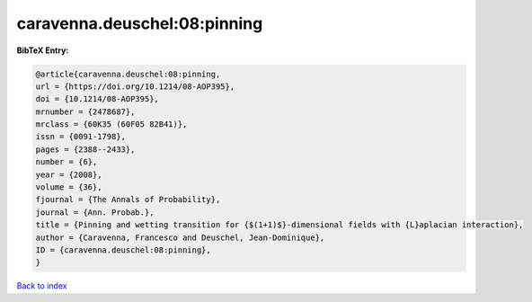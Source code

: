 caravenna.deuschel:08:pinning
=============================

.. :cite:t:`caravenna.deuschel:08:pinning`

.. bibliography:: ../../All.bib

**BibTeX Entry:**

.. code-block:: bibtex

   @article{caravenna.deuschel:08:pinning,
   url = {https://doi.org/10.1214/08-AOP395},
   doi = {10.1214/08-AOP395},
   mrnumber = {2478687},
   mrclass = {60K35 (60F05 82B41)},
   issn = {0091-1798},
   pages = {2388--2433},
   number = {6},
   year = {2008},
   volume = {36},
   fjournal = {The Annals of Probability},
   journal = {Ann. Probab.},
   title = {Pinning and wetting transition for {$(1+1)$}-dimensional fields with {L}aplacian interaction},
   author = {Caravenna, Francesco and Deuschel, Jean-Dominique},
   ID = {caravenna.deuschel:08:pinning},
   }

`Back to index <../index>`_
